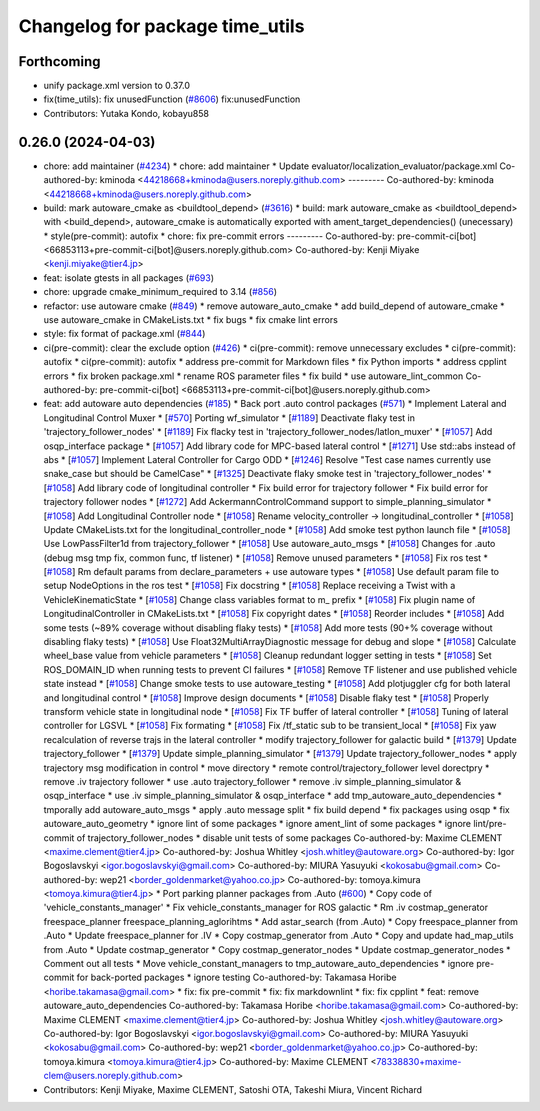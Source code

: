 ^^^^^^^^^^^^^^^^^^^^^^^^^^^^^^^^
Changelog for package time_utils
^^^^^^^^^^^^^^^^^^^^^^^^^^^^^^^^

Forthcoming
-----------
* unify package.xml version to 0.37.0
* fix(time_utils): fix unusedFunction (`#8606 <https://github.com/youtalk/autoware.universe/issues/8606>`_)
  fix:unusedFunction
* Contributors: Yutaka Kondo, kobayu858

0.26.0 (2024-04-03)
-------------------
* chore: add maintainer (`#4234 <https://github.com/youtalk/autoware.universe/issues/4234>`_)
  * chore: add maintainer
  * Update evaluator/localization_evaluator/package.xml
  Co-authored-by: kminoda <44218668+kminoda@users.noreply.github.com>
  ---------
  Co-authored-by: kminoda <44218668+kminoda@users.noreply.github.com>
* build: mark autoware_cmake as <buildtool_depend> (`#3616 <https://github.com/youtalk/autoware.universe/issues/3616>`_)
  * build: mark autoware_cmake as <buildtool_depend>
  with <build_depend>, autoware_cmake is automatically exported with ament_target_dependencies() (unecessary)
  * style(pre-commit): autofix
  * chore: fix pre-commit errors
  ---------
  Co-authored-by: pre-commit-ci[bot] <66853113+pre-commit-ci[bot]@users.noreply.github.com>
  Co-authored-by: Kenji Miyake <kenji.miyake@tier4.jp>
* feat: isolate gtests in all packages (`#693 <https://github.com/youtalk/autoware.universe/issues/693>`_)
* chore: upgrade cmake_minimum_required to 3.14 (`#856 <https://github.com/youtalk/autoware.universe/issues/856>`_)
* refactor: use autoware cmake (`#849 <https://github.com/youtalk/autoware.universe/issues/849>`_)
  * remove autoware_auto_cmake
  * add build_depend of autoware_cmake
  * use autoware_cmake in CMakeLists.txt
  * fix bugs
  * fix cmake lint errors
* style: fix format of package.xml (`#844 <https://github.com/youtalk/autoware.universe/issues/844>`_)
* ci(pre-commit): clear the exclude option (`#426 <https://github.com/youtalk/autoware.universe/issues/426>`_)
  * ci(pre-commit): remove unnecessary excludes
  * ci(pre-commit): autofix
  * ci(pre-commit): autofix
  * address pre-commit for Markdown files
  * fix Python imports
  * address cpplint errors
  * fix broken package.xml
  * rename ROS parameter files
  * fix build
  * use autoware_lint_common
  Co-authored-by: pre-commit-ci[bot] <66853113+pre-commit-ci[bot]@users.noreply.github.com>
* feat: add autoware auto dependencies (`#185 <https://github.com/youtalk/autoware.universe/issues/185>`_)
  * Back port .auto control packages (`#571 <https://github.com/youtalk/autoware.universe/issues/571>`_)
  * Implement Lateral and Longitudinal Control Muxer
  * [`#570 <https://github.com/youtalk/autoware.universe/issues/570>`_] Porting wf_simulator
  * [`#1189 <https://github.com/youtalk/autoware.universe/issues/1189>`_] Deactivate flaky test in 'trajectory_follower_nodes'
  * [`#1189 <https://github.com/youtalk/autoware.universe/issues/1189>`_] Fix flacky test in 'trajectory_follower_nodes/latlon_muxer'
  * [`#1057 <https://github.com/youtalk/autoware.universe/issues/1057>`_] Add osqp_interface package
  * [`#1057 <https://github.com/youtalk/autoware.universe/issues/1057>`_] Add library code for MPC-based lateral control
  * [`#1271 <https://github.com/youtalk/autoware.universe/issues/1271>`_] Use std::abs instead of abs
  * [`#1057 <https://github.com/youtalk/autoware.universe/issues/1057>`_] Implement Lateral Controller for Cargo ODD
  * [`#1246 <https://github.com/youtalk/autoware.universe/issues/1246>`_] Resolve "Test case names currently use snake_case but should be CamelCase"
  * [`#1325 <https://github.com/youtalk/autoware.universe/issues/1325>`_] Deactivate flaky smoke test in 'trajectory_follower_nodes'
  * [`#1058 <https://github.com/youtalk/autoware.universe/issues/1058>`_] Add library code of longitudinal controller
  * Fix build error for trajectory follower
  * Fix build error for trajectory follower nodes
  * [`#1272 <https://github.com/youtalk/autoware.universe/issues/1272>`_] Add AckermannControlCommand support to simple_planning_simulator
  * [`#1058 <https://github.com/youtalk/autoware.universe/issues/1058>`_] Add Longitudinal Controller node
  * [`#1058 <https://github.com/youtalk/autoware.universe/issues/1058>`_] Rename velocity_controller -> longitudinal_controller
  * [`#1058 <https://github.com/youtalk/autoware.universe/issues/1058>`_] Update CMakeLists.txt for the longitudinal_controller_node
  * [`#1058 <https://github.com/youtalk/autoware.universe/issues/1058>`_] Add smoke test python launch file
  * [`#1058 <https://github.com/youtalk/autoware.universe/issues/1058>`_] Use LowPassFilter1d from trajectory_follower
  * [`#1058 <https://github.com/youtalk/autoware.universe/issues/1058>`_] Use autoware_auto_msgs
  * [`#1058 <https://github.com/youtalk/autoware.universe/issues/1058>`_] Changes for .auto (debug msg tmp fix, common func, tf listener)
  * [`#1058 <https://github.com/youtalk/autoware.universe/issues/1058>`_] Remove unused parameters
  * [`#1058 <https://github.com/youtalk/autoware.universe/issues/1058>`_] Fix ros test
  * [`#1058 <https://github.com/youtalk/autoware.universe/issues/1058>`_] Rm default params from declare_parameters + use autoware types
  * [`#1058 <https://github.com/youtalk/autoware.universe/issues/1058>`_] Use default param file to setup NodeOptions in the ros test
  * [`#1058 <https://github.com/youtalk/autoware.universe/issues/1058>`_] Fix docstring
  * [`#1058 <https://github.com/youtalk/autoware.universe/issues/1058>`_] Replace receiving a Twist with a VehicleKinematicState
  * [`#1058 <https://github.com/youtalk/autoware.universe/issues/1058>`_] Change class variables format to m\_ prefix
  * [`#1058 <https://github.com/youtalk/autoware.universe/issues/1058>`_] Fix plugin name of LongitudinalController in CMakeLists.txt
  * [`#1058 <https://github.com/youtalk/autoware.universe/issues/1058>`_] Fix copyright dates
  * [`#1058 <https://github.com/youtalk/autoware.universe/issues/1058>`_] Reorder includes
  * [`#1058 <https://github.com/youtalk/autoware.universe/issues/1058>`_] Add some tests (~89% coverage without disabling flaky tests)
  * [`#1058 <https://github.com/youtalk/autoware.universe/issues/1058>`_] Add more tests (90+% coverage without disabling flaky tests)
  * [`#1058 <https://github.com/youtalk/autoware.universe/issues/1058>`_] Use Float32MultiArrayDiagnostic message for debug and slope
  * [`#1058 <https://github.com/youtalk/autoware.universe/issues/1058>`_] Calculate wheel_base value from vehicle parameters
  * [`#1058 <https://github.com/youtalk/autoware.universe/issues/1058>`_] Cleanup redundant logger setting in tests
  * [`#1058 <https://github.com/youtalk/autoware.universe/issues/1058>`_] Set ROS_DOMAIN_ID when running tests to prevent CI failures
  * [`#1058 <https://github.com/youtalk/autoware.universe/issues/1058>`_] Remove TF listener and use published vehicle state instead
  * [`#1058 <https://github.com/youtalk/autoware.universe/issues/1058>`_] Change smoke tests to use autoware_testing
  * [`#1058 <https://github.com/youtalk/autoware.universe/issues/1058>`_] Add plotjuggler cfg for both lateral and longitudinal control
  * [`#1058 <https://github.com/youtalk/autoware.universe/issues/1058>`_] Improve design documents
  * [`#1058 <https://github.com/youtalk/autoware.universe/issues/1058>`_] Disable flaky test
  * [`#1058 <https://github.com/youtalk/autoware.universe/issues/1058>`_] Properly transform vehicle state in longitudinal node
  * [`#1058 <https://github.com/youtalk/autoware.universe/issues/1058>`_] Fix TF buffer of lateral controller
  * [`#1058 <https://github.com/youtalk/autoware.universe/issues/1058>`_] Tuning of lateral controller for LGSVL
  * [`#1058 <https://github.com/youtalk/autoware.universe/issues/1058>`_] Fix formating
  * [`#1058 <https://github.com/youtalk/autoware.universe/issues/1058>`_] Fix /tf_static sub to be transient_local
  * [`#1058 <https://github.com/youtalk/autoware.universe/issues/1058>`_] Fix yaw recalculation of reverse trajs in the lateral controller
  * modify trajectory_follower for galactic build
  * [`#1379 <https://github.com/youtalk/autoware.universe/issues/1379>`_] Update trajectory_follower
  * [`#1379 <https://github.com/youtalk/autoware.universe/issues/1379>`_] Update simple_planning_simulator
  * [`#1379 <https://github.com/youtalk/autoware.universe/issues/1379>`_] Update trajectory_follower_nodes
  * apply trajectory msg modification in control
  * move directory
  * remote control/trajectory_follower level dorectpry
  * remove .iv trajectory follower
  * use .auto trajectory_follower
  * remove .iv simple_planning_simulator & osqp_interface
  * use .iv simple_planning_simulator & osqp_interface
  * add tmp_autoware_auto_dependencies
  * tmporally add autoware_auto_msgs
  * apply .auto message split
  * fix build depend
  * fix packages using osqp
  * fix autoware_auto_geometry
  * ignore lint of some packages
  * ignore ament_lint of some packages
  * ignore lint/pre-commit of trajectory_follower_nodes
  * disable unit tests of some packages
  Co-authored-by: Maxime CLEMENT <maxime.clement@tier4.jp>
  Co-authored-by: Joshua Whitley <josh.whitley@autoware.org>
  Co-authored-by: Igor Bogoslavskyi <igor.bogoslavskyi@gmail.com>
  Co-authored-by: MIURA Yasuyuki <kokosabu@gmail.com>
  Co-authored-by: wep21 <border_goldenmarket@yahoo.co.jp>
  Co-authored-by: tomoya.kimura <tomoya.kimura@tier4.jp>
  * Port parking planner packages from .Auto (`#600 <https://github.com/youtalk/autoware.universe/issues/600>`_)
  * Copy code of 'vehicle_constants_manager'
  * Fix vehicle_constants_manager for ROS galactic
  * Rm .iv costmap_generator freespace_planner freespace_planning_aglorihtms
  * Add astar_search (from .Auto)
  * Copy freespace_planner from .Auto
  * Update freespace_planner for .IV
  * Copy costmap_generator from .Auto
  * Copy and update had_map_utils from .Auto
  * Update costmap_generator
  * Copy costmap_generator_nodes
  * Update costmap_generator_nodes
  * Comment out all tests
  * Move vehicle_constant_managers to tmp_autoware_auto_dependencies
  * ignore pre-commit for back-ported packages
  * ignore testing
  Co-authored-by: Takamasa Horibe <horibe.takamasa@gmail.com>
  * fix: fix pre-commit
  * fix: fix markdownlint
  * fix: fix cpplint
  * feat: remove autoware_auto_dependencies
  Co-authored-by: Takamasa Horibe <horibe.takamasa@gmail.com>
  Co-authored-by: Maxime CLEMENT <maxime.clement@tier4.jp>
  Co-authored-by: Joshua Whitley <josh.whitley@autoware.org>
  Co-authored-by: Igor Bogoslavskyi <igor.bogoslavskyi@gmail.com>
  Co-authored-by: MIURA Yasuyuki <kokosabu@gmail.com>
  Co-authored-by: wep21 <border_goldenmarket@yahoo.co.jp>
  Co-authored-by: tomoya.kimura <tomoya.kimura@tier4.jp>
  Co-authored-by: Maxime CLEMENT <78338830+maxime-clem@users.noreply.github.com>
* Contributors: Kenji Miyake, Maxime CLEMENT, Satoshi OTA, Takeshi Miura, Vincent Richard
